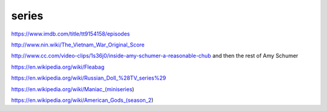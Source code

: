 series
######

https://www.imdb.com/title/tt9154158/episodes

http://www.nin.wiki/The_Vietnam_War_Original_Score

http://www.cc.com/video-clips/1s36j0/inside-amy-schumer-a-reasonable-chub and then the rest of Amy Schumer

https://en.wikipedia.org/wiki/Fleabag

https://en.wikipedia.org/wiki/Russian_Doll_%28TV_series%29

https://en.wikipedia.org/wiki/Maniac_(miniseries)

https://en.wikipedia.org/wiki/American_Gods_(season_2)
